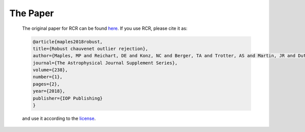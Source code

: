 .. _papers:

The Paper
=========

    The original paper for RCR can be found `here <https://arxiv.org/abs/1807.05276>`_. If you use RCR, 
    please cite it as:

    .. code-block ::

        @article{maples2018robust,
        title={Robust chauvenet outlier rejection},
        author={Maples, MP and Reichart, DE and Konz, NC and Berger, TA and Trotter, AS and Martin, JR and Dutton, DA and Paggen, ML and Joyner, RE and Salemi, CP},
        journal={The Astrophysical Journal Supplement Series},
        volume={238},
        number={1},
        pages={2},
        year={2018},
        publisher={IOP Publishing}
        }

    and use it according to the `license <https://github.com/nickk124/RCR/blob/master/LICENSE>`_.